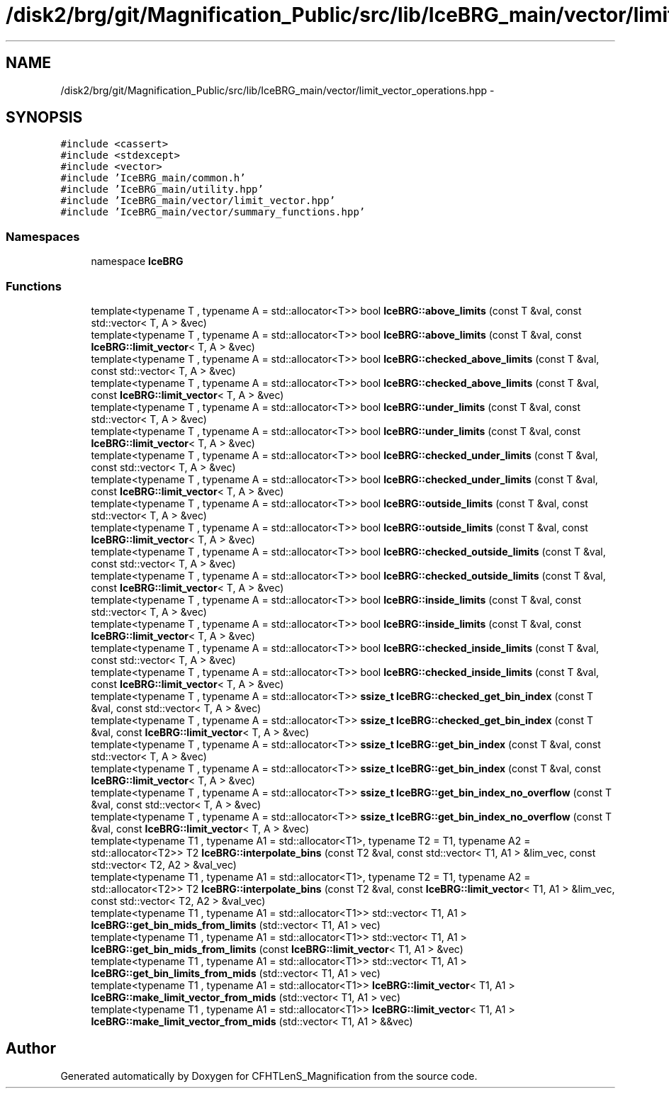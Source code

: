 .TH "/disk2/brg/git/Magnification_Public/src/lib/IceBRG_main/vector/limit_vector_operations.hpp" 3 "Tue Jul 7 2015" "Version 0.9.0" "CFHTLenS_Magnification" \" -*- nroff -*-
.ad l
.nh
.SH NAME
/disk2/brg/git/Magnification_Public/src/lib/IceBRG_main/vector/limit_vector_operations.hpp \- 
.SH SYNOPSIS
.br
.PP
\fC#include <cassert>\fP
.br
\fC#include <stdexcept>\fP
.br
\fC#include <vector>\fP
.br
\fC#include 'IceBRG_main/common\&.h'\fP
.br
\fC#include 'IceBRG_main/utility\&.hpp'\fP
.br
\fC#include 'IceBRG_main/vector/limit_vector\&.hpp'\fP
.br
\fC#include 'IceBRG_main/vector/summary_functions\&.hpp'\fP
.br

.SS "Namespaces"

.in +1c
.ti -1c
.RI "namespace \fBIceBRG\fP"
.br
.in -1c
.SS "Functions"

.in +1c
.ti -1c
.RI "template<typename T , typename A  = std::allocator<T>> bool \fBIceBRG::above_limits\fP (const T &val, const std::vector< T, A > &vec)"
.br
.ti -1c
.RI "template<typename T , typename A  = std::allocator<T>> bool \fBIceBRG::above_limits\fP (const T &val, const \fBIceBRG::limit_vector\fP< T, A > &vec)"
.br
.ti -1c
.RI "template<typename T , typename A  = std::allocator<T>> bool \fBIceBRG::checked_above_limits\fP (const T &val, const std::vector< T, A > &vec)"
.br
.ti -1c
.RI "template<typename T , typename A  = std::allocator<T>> bool \fBIceBRG::checked_above_limits\fP (const T &val, const \fBIceBRG::limit_vector\fP< T, A > &vec)"
.br
.ti -1c
.RI "template<typename T , typename A  = std::allocator<T>> bool \fBIceBRG::under_limits\fP (const T &val, const std::vector< T, A > &vec)"
.br
.ti -1c
.RI "template<typename T , typename A  = std::allocator<T>> bool \fBIceBRG::under_limits\fP (const T &val, const \fBIceBRG::limit_vector\fP< T, A > &vec)"
.br
.ti -1c
.RI "template<typename T , typename A  = std::allocator<T>> bool \fBIceBRG::checked_under_limits\fP (const T &val, const std::vector< T, A > &vec)"
.br
.ti -1c
.RI "template<typename T , typename A  = std::allocator<T>> bool \fBIceBRG::checked_under_limits\fP (const T &val, const \fBIceBRG::limit_vector\fP< T, A > &vec)"
.br
.ti -1c
.RI "template<typename T , typename A  = std::allocator<T>> bool \fBIceBRG::outside_limits\fP (const T &val, const std::vector< T, A > &vec)"
.br
.ti -1c
.RI "template<typename T , typename A  = std::allocator<T>> bool \fBIceBRG::outside_limits\fP (const T &val, const \fBIceBRG::limit_vector\fP< T, A > &vec)"
.br
.ti -1c
.RI "template<typename T , typename A  = std::allocator<T>> bool \fBIceBRG::checked_outside_limits\fP (const T &val, const std::vector< T, A > &vec)"
.br
.ti -1c
.RI "template<typename T , typename A  = std::allocator<T>> bool \fBIceBRG::checked_outside_limits\fP (const T &val, const \fBIceBRG::limit_vector\fP< T, A > &vec)"
.br
.ti -1c
.RI "template<typename T , typename A  = std::allocator<T>> bool \fBIceBRG::inside_limits\fP (const T &val, const std::vector< T, A > &vec)"
.br
.ti -1c
.RI "template<typename T , typename A  = std::allocator<T>> bool \fBIceBRG::inside_limits\fP (const T &val, const \fBIceBRG::limit_vector\fP< T, A > &vec)"
.br
.ti -1c
.RI "template<typename T , typename A  = std::allocator<T>> bool \fBIceBRG::checked_inside_limits\fP (const T &val, const std::vector< T, A > &vec)"
.br
.ti -1c
.RI "template<typename T , typename A  = std::allocator<T>> bool \fBIceBRG::checked_inside_limits\fP (const T &val, const \fBIceBRG::limit_vector\fP< T, A > &vec)"
.br
.ti -1c
.RI "template<typename T , typename A  = std::allocator<T>> \fBssize_t\fP \fBIceBRG::checked_get_bin_index\fP (const T &val, const std::vector< T, A > &vec)"
.br
.ti -1c
.RI "template<typename T , typename A  = std::allocator<T>> \fBssize_t\fP \fBIceBRG::checked_get_bin_index\fP (const T &val, const \fBIceBRG::limit_vector\fP< T, A > &vec)"
.br
.ti -1c
.RI "template<typename T , typename A  = std::allocator<T>> \fBssize_t\fP \fBIceBRG::get_bin_index\fP (const T &val, const std::vector< T, A > &vec)"
.br
.ti -1c
.RI "template<typename T , typename A  = std::allocator<T>> \fBssize_t\fP \fBIceBRG::get_bin_index\fP (const T &val, const \fBIceBRG::limit_vector\fP< T, A > &vec)"
.br
.ti -1c
.RI "template<typename T , typename A  = std::allocator<T>> \fBssize_t\fP \fBIceBRG::get_bin_index_no_overflow\fP (const T &val, const std::vector< T, A > &vec)"
.br
.ti -1c
.RI "template<typename T , typename A  = std::allocator<T>> \fBssize_t\fP \fBIceBRG::get_bin_index_no_overflow\fP (const T &val, const \fBIceBRG::limit_vector\fP< T, A > &vec)"
.br
.ti -1c
.RI "template<typename T1 , typename A1  = std::allocator<T1>, typename T2  = T1, typename A2  = std::allocator<T2>> T2 \fBIceBRG::interpolate_bins\fP (const T2 &val, const std::vector< T1, A1 > &lim_vec, const std::vector< T2, A2 > &val_vec)"
.br
.ti -1c
.RI "template<typename T1 , typename A1  = std::allocator<T1>, typename T2  = T1, typename A2  = std::allocator<T2>> T2 \fBIceBRG::interpolate_bins\fP (const T2 &val, const \fBIceBRG::limit_vector\fP< T1, A1 > &lim_vec, const std::vector< T2, A2 > &val_vec)"
.br
.ti -1c
.RI "template<typename T1 , typename A1  = std::allocator<T1>> std::vector< T1, A1 > \fBIceBRG::get_bin_mids_from_limits\fP (std::vector< T1, A1 > vec)"
.br
.ti -1c
.RI "template<typename T1 , typename A1  = std::allocator<T1>> std::vector< T1, A1 > \fBIceBRG::get_bin_mids_from_limits\fP (const \fBIceBRG::limit_vector\fP< T1, A1 > &vec)"
.br
.ti -1c
.RI "template<typename T1 , typename A1  = std::allocator<T1>> std::vector< T1, A1 > \fBIceBRG::get_bin_limits_from_mids\fP (std::vector< T1, A1 > vec)"
.br
.ti -1c
.RI "template<typename T1 , typename A1  = std::allocator<T1>> \fBIceBRG::limit_vector\fP< T1, A1 > \fBIceBRG::make_limit_vector_from_mids\fP (std::vector< T1, A1 > vec)"
.br
.ti -1c
.RI "template<typename T1 , typename A1  = std::allocator<T1>> \fBIceBRG::limit_vector\fP< T1, A1 > \fBIceBRG::make_limit_vector_from_mids\fP (std::vector< T1, A1 > &&vec)"
.br
.in -1c
.SH "Author"
.PP 
Generated automatically by Doxygen for CFHTLenS_Magnification from the source code\&.
